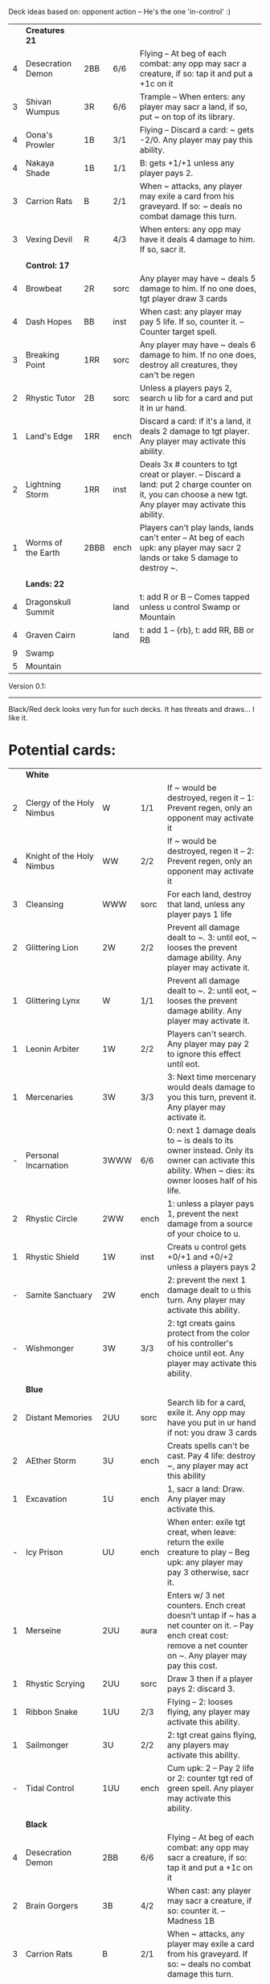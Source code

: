Deck ideas based on: opponent action -- He's the one 'in-control' :)

|   | *Creatures 21*     |      |      |                                                                                                                                                            |
| 4 | Desecration Demon  | 2BB  | 6/6  | Flying -- At beg of each combat: any opp may sacr a creature, if so: tap it and put a +1c on it                                                            |
| 3 | Shivan Wumpus      | 3R   | 6/6  | Trample -- When enters: any player may sacr a land, if so, put ~ on top of its library.                                                                    |
| 4 | Oona's Prowler     | 1B   | 3/1  | Flying -- Discard a card: ~ gets -2/0. Any player may pay this ability.                                                                                    |
| 4 | Nakaya Shade       | 1B   | 1/1  | B: gets +1/+1 unless any player pays 2.                                                                                                                    |
| 3 | Carrion Rats       | B    | 2/1  | When ~ attacks, any player may exile a card from his graveyard. If so: ~ deals no combat damage this turn.                                                 |
| 3 | Vexing Devil       | R    | 4/3  | When enters: any opp may have it deals 4 damage to him. If so, sacr it.                                                                                    |
|   |                    |      |      |                                                                                                                                                            |
|   | *Control: 17*      |      |      |                                                                                                                                                            |
| 4 | Browbeat           | 2R   | sorc | Any player may have ~ deals 5 damage to him. If no one does, tgt player draw 3 cards                                                                       |
| 4 | Dash Hopes         | BB   | inst | When cast: any player may pay 5 life. If so, counter it. -- Counter target spell.                                                                          |
| 3 | Breaking Point     | 1RR  | sorc | Any player may have ~ deals 6 damage to him. If no one does, destroy all creatures, they can't be regen                                                    |
| 2 | Rhystic Tutor      | 2B   | sorc | Unless a players pays 2, search u lib for a card and put it in ur hand.                                                                                    |
| 1 | Land's Edge        | 1RR  | ench | Discard a card: if it's a land, it deals 2 damage to tgt player. Any player may activate this ability.                                                     |
| 2 | Lightning Storm    | 1RR  | inst | Deals 3x # counters to tgt creat or player. -- Discard a land: put 2 charge counter on it, you can choose a new tgt. Any player may activate this ability. |
| 1 | Worms of the Earth | 2BBB | ench | Players can't play lands, lands can't enter -- At beg of each upk: any player may sacr 2 lands or take 5 damage to destroy ~.                              |
|   |                    |      |      |                                                                                                                                                            |
|   | *Lands: 22*        |      |      |                                                                                                                                                            |
| 4 | Dragonskull Summit |      | land | t: add R or B -- Comes tapped unless u control Swamp or Mountain                                                                                           |
| 4 | Graven Cairn       |      | land | t: add 1 -- {rb}, t: add RR, BB or RB                                                                                                                      |
| 9 | Swamp              |      |      |                                                                                                                                                            |
| 5 | Mountain           |      |      |                                                                                                                                                            |

Version 0.1:
------------
Black/Red deck looks very fun for such decks.
It has threats and draws... I like it. 



* Potential cards:

|   | *White*                   |           |      |                                                                                                                                                                                     |
| 2 | Clergy of the Holy Nimbus | W         | 1/1  | If ~ would be destroyed, regen it -- 1: Prevent regen, only an opponent may activate it                                                                                             |
| 4 | Knight of the Holy Nimbus | WW        | 2/2  | If ~ would be destroyed, regen it -- 2: Prevent regen, only an opponent may activate it                                                                                             |
| 3 | Cleansing                 | WWW       | sorc | For each land, destroy that land, unless any player pays 1 life                                                                                                                     |
| 2 | Glittering Lion           | 2W        | 2/2  | Prevent all damage dealt to ~. 3: until eot, ~ looses the prevent damage ability. Any player may activate it.                                                                       |
| 1 | Glittering Lynx           | W         | 1/1  | Prevent all damage dealt to ~. 2: until eot, ~ looses the prevent damage ability. Any player may activate it.                                                                       |
| 1 | Leonin Arbiter            | 1W        | 2/2  | Players can't search. Any player may pay 2 to ignore this effect until eot.                                                                                                         |
| 1 | Mercenaries               | 3W        | 3/3  | 3: Next time mercenary would deals damage to you this turn, prevent it. Any player may activate it.                                                                                 |
| - | Personal Incarnation      | 3WWW      | 6/6  | 0: next 1 damage deals to ~ is deals to its owner instead.  Only its owner can activate this ability.  When ~ dies: its owner looses half of his life.                              |
| 2 | Rhystic Circle            | 2WW       | ench | 1: unless a player pays 1, prevent the next damage from a source of your choice to u.                                                                                               |
| 1 | Rhystic Shield            | 1W        | inst | Creats u control gets +0/+1 and +0/+2 unless a players pays 2                                                                                                                       |
| - | Samite Sanctuary          | 2W        | ench | 2: prevent the next 1 damage dealt to u this turn. Any player may activate this ability.                                                                                            |
| - | Wishmonger                | 3W        | 3/3  | 2: tgt creats gains protect from the color of his controller's choice until eot. Any player may activate this ability.                                                              |
|   |                           |           |      |                                                                                                                                                                                     |
|   | *Blue*                    |           |      |                                                                                                                                                                                     |
| 2 | Distant Memories          | 2UU       | sorc | Search lib for a card, exile it. Any opp may have you put in ur hand if not: you draw 3 cards                                                                                       |
| 2 | AEther Storm              | 3U        | ench | Creats spells can't be cast.  Pay 4 life: destroy ~, any player may act this ability                                                                                                |
| 1 | Excavation                | 1U        | ench | 1, sacr a land: Draw.  Any player may activate this.                                                                                                                                |
| - | Icy Prison                | UU        | ench | When enter: exile tgt creat, when leave: return the exile creature to play  -- Beg upk: any player may pay 3 otherwise, sacr it.                                                    |
| 1 | Merseine                  | 2UU       | aura | Enters w/ 3 net counters.  Ench creat doesn't untap if ~ has a net counter on it. -- Pay ench creat cost: remove a net counter on ~.  Any player may pay this cost.                 |
| 1 | Rhystic Scrying           | 2UU       | sorc | Draw 3 then if a player pays 2: discard 3.                                                                                                                                          |
| 1 | Ribbon Snake              | 1UU       | 2/3  | Flying -- 2: looses flying, any player may activate this ability.                                                                                                                   |
| 1 | Sailmonger                | 3U        | 2/2  | 2: tgt creat gains flying, any players may activate this ability.                                                                                                                   |
| - | Tidal Control             | 1UU       | ench | Cum upk: 2 -- Pay 2 life or 2: counter tgt red of green spell. Any player may activate this ability.                                                                                |
|   |                           |           |      |                                                                                                                                                                                     |
|   | *Black*                   |           |      |                                                                                                                                                                                     |
| 4 | Desecration Demon         | 2BB       | 6/6  | Flying -- At beg of each combat: any opp may sacr a creature, if so: tap it and put a +1c on it                                                                                     |
| 2 | Brain Gorgers             | 3B        | 4/2  | When cast: any player may sacr a creature, if so: counter it.  -- Madness 1B                                                                                                        |
| 3 | Carrion Rats              | B         | 2/1  | When ~ attacks, any player may exile a card from his graveyard. If so: ~ deals no combat damage this turn.                                                                          |
| 2 | Carrion Wurm              | 3BB       | 6/5  | When ~ attacks, any player may exile 3 cards from his graveyard. If so: ~ deals no combat damage this turn.                                                                         |
| 3 | Dash Hopes                | BB        | inst | When cast: any player may pay 5 life. If so, counter it. -- Counter target spell.                                                                                                   |
| - | Endbringer's Revel        | 2B        | ench | 4: Return tgt creat from grave to hand. Any player may activate it. But only as sorc.                                                                                               |
| 1 | Lethal Vapors             | 2BB       | ench | When a creat enters: destroy it. 0: Destroy ~. You skip your next turn. Any player may activate this ability.                                                                       |
| 4 | Nakaya Shade              | 1B        | 1/1  | B: gets +1/+1 unless any player pays 2.                                                                                                                                             |
| 4 | Oona's Prowler            | 1B        | 3/1  | Flying -- Discard a card: ~ gets -2/0. Any player may pay this ability.                                                                                                             |
| 1 | Phantasmagorian           | 5BB       | 7/7  | When cast: any player may discard 3 cards, if so: counter it -- Discard 3: return ~ from grave to hand.                                                                             |
| 2 | Prowling Pangolin         | 3BB       | 6/5  | When enters: any player may sacr 2 creats, if so: sacr it.                                                                                                                          |
| 4 | Rhystic Tutor             | 2B        | sorc | Unless a players pays 2, search u lib for a card and put it in ur hand.                                                                                                             |
| - | Scandalmonger             | 3B        | 3/3  | 2: tgt player discards a card. Any player may activate this ability. Only as sorcery.                                                                                               |
| 2 | Soul Strings              | xB        | sorc | Return 2 tgt creats from ur graveyard to hand, unless any player pays X.                                                                                                            |
| 3 | Temporal Extortion        | BBBB      | sorc | When u cast it, any player may pays half of his life to counter it.  -- Take an extra turn.                                                                                         |
| 4 | Volrath's Dungeon         | 2BB       | ench | Pay 5 life: sacr it, any player may pays this ability but only during his turn. -- Discard a card: tgt player put a card from his or her hand on top of his lib, only as sorcery.   |
| 1 | Wall of Vipers            | 2B        | 2/4  | Defender -- 3: destroy ~ and tgt creats its blocking, any player may activate this ability.                                                                                         |
| 3 | Worms of the Earth        | 2BBB      | ench | Players can't play lands, lands can't enter -- At beg of each upk: any player may sacr 2 lands or take 5 damage to destroy ~.                                                       |
|   |                           |           |      |                                                                                                                                                                                     |
|   | *Red*                     |           |      |                                                                                                                                                                                     |
| 3 | Vexing Devil              | R         | 4/3  | When enters: any opp may have it deals 4 damage to him. If so, sacr it.                                                                                                             |
| 3 | Longhorn Firebeast        | 2R        | 3/2  | When enters: any opp may have it deals 5 damage to him. If so, sacr it.                                                                                                             |
| 1 | Book Burning              | 1R        | sorc | Any player may have ~ deals 6 damage to him. If no one does, tgt player put top 6 cards of lib to his graveyard                                                                     |
| 3 | Breaking Point            | 1RR       | sorc | Any player may have ~ deals 6 damage to him. If no one does, destroy all creatures, they can't be regen                                                                             |
| 4 | Browbeat                  | 2R        | sorc | Any player may have ~ deals 5 damage to him. If no one does, tgt player draw 3 cards                                                                                                |
| 1 | Flailing Manticore        | 3R        | 3/3  | Flying, first strike -- 1: gets +1/+1 or -1/-1. Any player may activate it.                                                                                                         |
| 1 | Flailing Ogre             | 2R        | 3/3  | 1: gets +1/+1 or -1/-1. Any player may activate it.                                                                                                                                 |
| 2 | Flailing Soldier          | R         | 2/2  | 1: gets +1/+1 or -1/-1. Any player may activate it.                                                                                                                                 |
| 2 | Land's Edge               | 1RR       | ench | Discard a card: if it's a land, it deals 2 damage to tgt player. Any player may activate this ability.                                                                              |
| 3 | Lightning Storm           | 1RR       | inst | Deals 3x # counters to tgt creat or player. -- Discard a land: put 2 charge counter on it, you can choose a new tgt. Any player may activate this ability.                          |
| - | Mana Cache                | 1RR       | ench | Beg each end step: put a charge counter on it for each untap land that player control.  Remove a charge: add 1 to mana pool. Any player may activate it; but during his turn.       |
| - | Raiding Party             | 2R        | ench | Can't be tgt of white spell or ab of white source.   Sacr an Orc: each player may tap any # of untapped white creat. For each creat: he chooses up two 2 plains and destr the rest. |
| 4 | Shivan Wumpus             | 3R        | 6/6  | Trample -- When enters: any player may sacr a land, if so, put ~ on top of its library.                                                                                             |
| 1 | Task Mage Assembly        | 2R        | ench | When they are no creats, sacr ~. -- 2: deals 1 damage to tgt creat, any player may activate thsi ability, only as sorcery.                                                          |
| 1 | Warmonger                 | 3R        | 3/3  | 2: deals 1 damage to each creats w/o flying, any player may activate this ability.                                                                                                  |
| 1 | Zerapa Minotaur           | 2RR       | 3/3  | First strike -- 2: looses first strike, any player may activate it.                                                                                                                 |
|   |                           |           |      |                                                                                                                                                                                     |
|   | *Green*                   |           |      |                                                                                                                                                                                     |
| 4 | Argothian Wurm            | 3G        | 6/6  | Trample -- When enters: any play may sacr a land, if so: put ~ on top of its owner library                                                                                          |
| 1 | Feral Hydra               | xG        | 0/0  | Enters w/ X +1c. -- 3: put a +1c on it, any player may activate it                                                                                                                  |
| 1 | Ifh-Biff Efreet           | 2GG       | 3/3  | Flying -- G: ~ deals 1 damage to each creat w/ flying. Any player may activate it.                                                                                                  |
| 1 | Saproling Cluster         | 1G        | ench | 1, discard: put a 1/1 sapro into play, any player may activate this ability.                                                                                                        |
| 1 | Squallmonger              | 3G        | 3/3  | 2: deals 1 damage to each creats w/ flying, any player may activate this ability.                                                                                                   |
| 1 | Vintara Elephant          | 4G        | 4/3  | Trample -- 3: looses trample, any player may activate this ability.                                                                                                                 |
| 3 | Wild Might                | 1G        | inst | Tgt creats gets +1/+1 and +4/+4 unless a player pays 2.                                                                                                                             |
|   |                           |           |      |                                                                                                                                                                                     |
|   | *Multicolors*             |           |      |                                                                                                                                                                                     |
| 3 | AEther Rift               | 1RG       | ench | Beg upk: discard a card at random. If you discard a creat: put it into play UNLESS a player pays 5 life                                                                             |
| 4 | Soul Ransom               | 2UB       | aura | You control enchanted creature -- Discard 2 cards: ~'s control sacr it then draw 2 cards, only an opponent may activate this ability                                                |
| 3 | Research // Development   | GU // 3UR | inst | Choose up to 4 cards u own outside of the game and shuffle them into lib // Put a 3/1 elem unless an opponent let u draw, repeat 3x                                                 |
|   |                           |           |      |                                                                                                                                                                                     |
|   | *Colorless*               |           |      |                                                                                                                                                                                     |
| 2 | Armageddon Clock          | 6         | art  | Beg upk: put a doom counter on ~ -- Beg draw step: deals damage equal to # counters to each player -- 4: Remove a counter, any player may activate this. But only during its upkeep |
| 1 | Infinite Hourglass        | 4         | art  | Beg upk: put a time counter. -- All creats gets +1/0 for each time counter -- 3: remove a time counter from it. Any player may activate it.                                         |
| 2 | Well of Knowledge         | 3         | art  | 2: draw, any player may activate this ability, but only during his draw steps.                                                                                                      |
|   |                           |           |      |                                                                                                                                                                                     |
|   | *Lands*                   |           |      |                                                                                                                                                                                     |
| 2 | Rhystic Cave              | land      |      | t: choose a color -- Add 1 mana of the choosen color unless any player pays 1.                                                                                                      |
